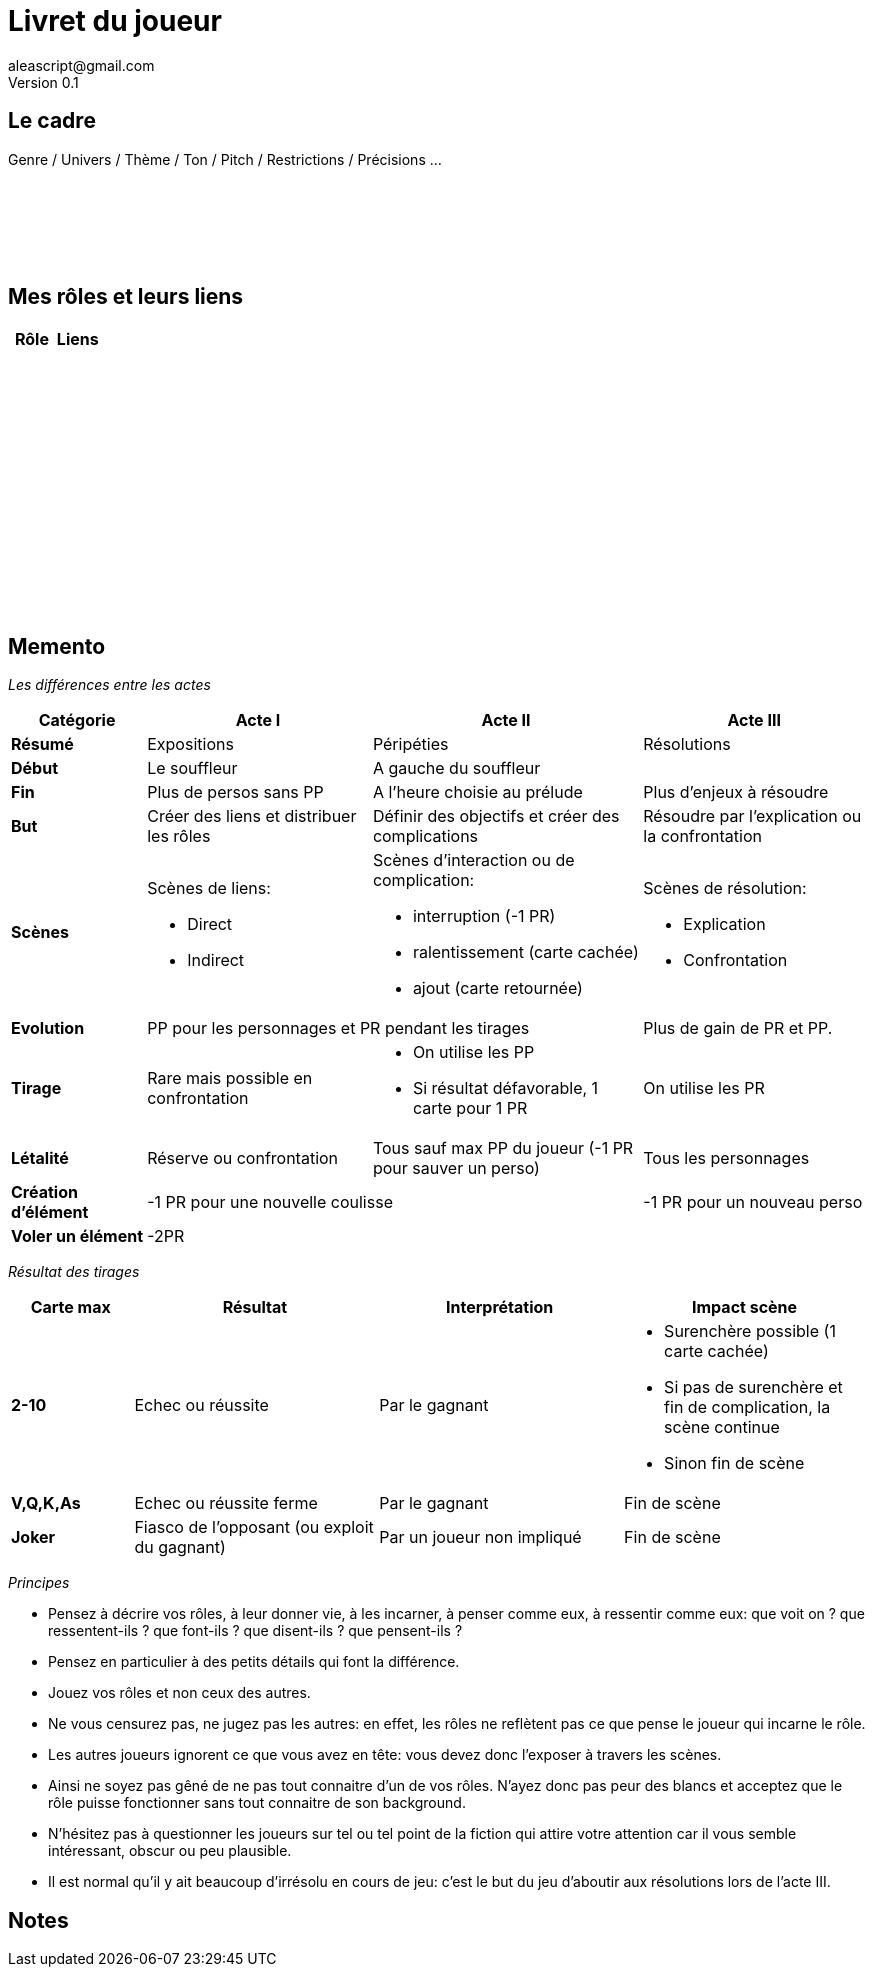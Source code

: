 = Livret du joueur
aleascript@gmail.com
Version 0.1
//:doctype: book
//:sectnums:
:pdf-theme: theme.yml
:description: Jeu narratif en 3 actes
:keywords: JdR, Solo
:imagesdir: ./resources

## Le cadre

Genre / Univers / Thème / Ton / Pitch / Restrictions / Précisions ...

[%hardbreaks]
__ __
__ __
__ __
__ __
__ __
__ __


## Mes rôles et leurs liens

[.stripes-even, options="header"]
|===
|  Rôle | Liens
a|[%hardbreaks]
__ __
__ __
__ __
a|[%hardbreaks]
__ __
__ __
__ __
|
a|[%hardbreaks]
__ __
__ __
__ __
a|[%hardbreaks]
__ __
__ __
__ __
a|[%hardbreaks]
__ __
__ __
__ __
|
a|[%hardbreaks]
__ __
__ __
__ __
|
a|[%hardbreaks]
__ __
__ __
__ __
|
a|[%hardbreaks]
__ __
__ __
__ __
|
|===

<<<
== Memento

_Les différences entre les actes_
[.stripes-even,cols="6,10,12,10",]
|===
| Catégorie | Acte I | Acte II | Acte III

s| Résumé | Expositions | Péripéties | Résolutions

s| Début | Le souffleur 2+^| A gauche du souffleur

s| Fin | Plus de persos sans PP | A l'heure choisie au prélude | Plus d'enjeux à résoudre

s| But | Créer des liens et distribuer les rôles | Définir des objectifs et créer des complications | Résoudre par l'explication ou la confrontation

s| Scènes
a|Scènes de liens:

* Direct
* Indirect

a|Scènes d'interaction ou de complication:

* interruption (-1 PR)
*  ralentissement (carte cachée)
* ajout (carte retournée)
a|Scènes de résolution:

* Explication
* Confrontation

s| Evolution 2+^| PP pour les personnages et PR pendant les tirages | Plus de gain de PR et PP.

s| Tirage
a| Rare mais possible en confrontation
a|
* On utilise les PP
* Si résultat défavorable, 1 carte pour 1 PR
a| On utilise les PR

s| Létalité | Réserve ou confrontation | Tous sauf max PP du joueur (-1 PR pour sauver un perso) | Tous les personnages

s| Création d'élément 2+^| -1 PR pour une nouvelle coulisse | -1 PR pour un nouveau perso

s| Voler un élément 3+^| -2PR
|===

<<<

_Résultat des tirages_
[.stripes-even,cols="5,10,10,10",options="header"]
|===
|Carte max|Résultat|Interprétation|Impact scène
s|2-10|Echec ou réussite|Par le gagnant a|
* Surenchère possible (1 carte cachée)
* Si pas de surenchère et fin de complication, la scène continue
* Sinon fin de scène
s|V,Q,K,As|Echec ou réussite ferme|Par le gagnant| Fin de scène
s|Joker|Fiasco de l'opposant (ou exploit du gagnant)|Par un joueur non impliqué| Fin de scène
|===

_Principes_

* Pensez à décrire vos rôles, à leur donner vie, à les incarner, à penser comme eux, à ressentir comme eux: que voit on ? que ressentent-ils ? que font-ils ? que disent-ils ? que pensent-ils ?
* Pensez en particulier à des petits détails qui font la différence.
* Jouez vos rôles et non ceux des autres.
* Ne vous censurez pas, ne jugez pas les autres: en effet, les rôles ne reflètent pas ce que pense le joueur qui incarne le rôle.
* Les autres joueurs ignorent ce que vous avez en tête: vous devez donc l'exposer à travers les scènes.
* Ainsi ne soyez pas gêné de ne pas tout connaitre d'un de vos rôles. N'ayez donc pas peur des blancs et acceptez que le rôle puisse fonctionner sans tout connaitre de son background.
* N'hésitez pas à questionner les joueurs sur tel ou tel point de la fiction qui attire votre attention car il vous semble intéressant, obscur ou peu plausible.
* Il est normal qu'il y ait beaucoup d'irrésolu en cours de jeu: c'est le but du jeu d'aboutir aux résolutions lors de l'acte III.

<<<

## Notes